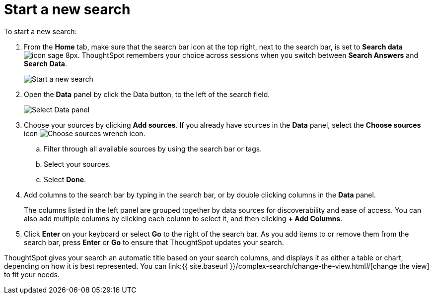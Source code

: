 = Start a new search
:last_updated: 4/30/2021
:linkattrs:
:experimental:
:page-aliases: /end-user/search/start-a-new-search.adoc
:summary: "Starting a new ThoughtSpot search is simple, like starting a new Google search."

To start a new search:

. From the *Home* tab, make sure that the search bar icon at the top right, next to the search bar, is set to *Search data* image:{{ site.baseurl }}/images/icon-sage-8px.png[].
ThoughtSpot remembers your choice across sessions when you switch between *Search Answers* and *Search Data*.
+
image::{{ site.baseurl }}/images/eureka-sage-search.png[Start a new search]

. Open the *Data* panel by click the Data button, to the left of the search field.
+
image::{{ site.baseurl }}/images/data-panel-answer-v2.png[Select Data panel]

. Choose your sources by clicking *Add sources*.
If you already have sources in the *Data* panel, select the *Choose sources* icon image:{{ site.baseurl }}/images/icon-analyze-custom-10px.png[Choose sources wrench icon].
 .. Filter through all available sources by using the search bar or tags.
 .. Select your sources.
 .. Select *Done*.
. Add columns to the search bar by typing in the search bar, or by double clicking columns in the *Data* panel.
+
The columns listed in the left panel are grouped together by data sources for discoverability and ease of access.
You can also add multiple columns by clicking each column to select it, and then clicking *+ Add Columns*.

. Click *Enter* on your keyboard or select *Go* to the right of the search bar.
As you add items to or remove them from the search bar, press *Enter* or *Go* to ensure that ThoughtSpot updates your search.

ThoughtSpot gives your search an automatic title based on your search columns, and displays it as either a table or chart, depending on how it is best represented.
You can link:{{ site.baseurl }}/complex-search/change-the-view.html#[change the view] to fit your needs.
